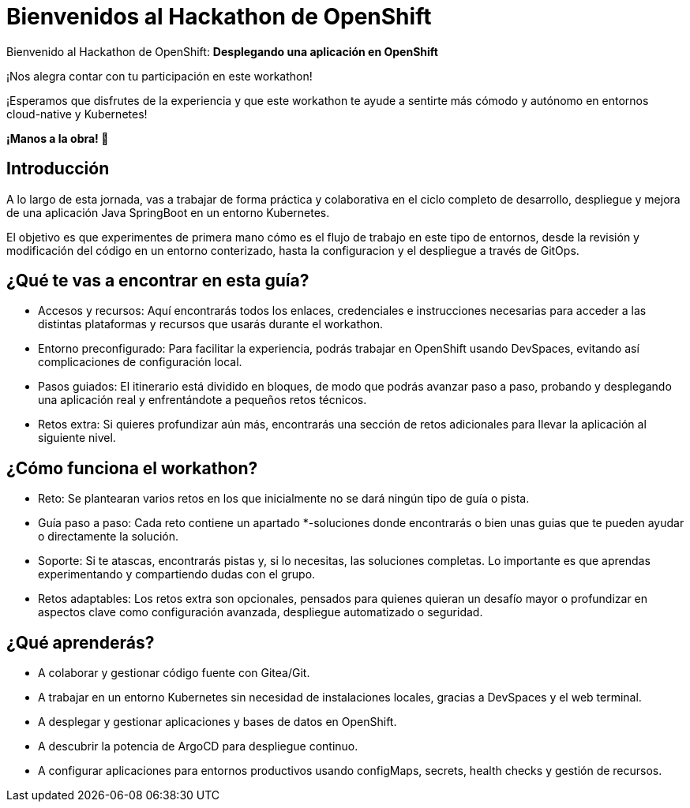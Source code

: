 = Bienvenidos al **Hackathon** de OpenShift
:page-layout: home
:!sectids:
ifndef::lab[]
:lab-name: Java
endif::[]

Bienvenido al Hackathon de OpenShift: **Desplegando una aplicación en OpenShift**

¡Nos alegra contar con tu participación en este workathon!

¡Esperamos que disfrutes de la experiencia y que este workathon te ayude a sentirte más cómodo y autónomo en entornos cloud-native y Kubernetes!

**¡Manos a la obra! 🚀**

== Introducción

A lo largo de esta jornada, vas a trabajar de forma práctica y colaborativa en el ciclo completo de desarrollo, despliegue y mejora de una aplicación Java SpringBoot en un entorno Kubernetes.

El objetivo es que experimentes de primera mano cómo es el flujo de trabajo en este tipo de entornos, desde la revisión y modificación del código en un entorno conterizado, hasta la configuracion y el despliegue a través de GitOps.

== ¿Qué te vas a encontrar en esta guía?

* Accesos y recursos: Aquí encontrarás todos los enlaces, credenciales e instrucciones necesarias para acceder a las distintas plataformas y recursos que usarás durante el workathon.
* Entorno preconfigurado: Para facilitar la experiencia, podrás trabajar en OpenShift usando DevSpaces, evitando así complicaciones de configuración local.
* Pasos guiados: El itinerario está dividido en bloques, de modo que podrás avanzar paso a paso, probando y desplegando una aplicación real y enfrentándote a pequeños retos técnicos.
* Retos extra: Si quieres profundizar aún más, encontrarás una sección de retos adicionales para llevar la aplicación al siguiente nivel.

== ¿Cómo funciona el workathon?
* Reto: Se plantearan varios retos en los que inicialmente no se dará ningún tipo de guía o pista.
* Guía paso a paso: Cada reto contiene un apartado *-soluciones donde encontrarás o bien unas guias que te pueden ayudar o directamente la solución.
* Soporte: Si te atascas, encontrarás pistas y, si lo necesitas, las soluciones completas. Lo importante es que aprendas experimentando y compartiendo dudas con el grupo.
* Retos adaptables: Los retos extra son opcionales, pensados para quienes quieran un desafío mayor o profundizar en aspectos clave como configuración avanzada, despliegue automatizado o seguridad.

== ¿Qué aprenderás?
* A colaborar y gestionar código fuente con Gitea/Git.
* A trabajar en un entorno Kubernetes sin necesidad de instalaciones locales, gracias a DevSpaces y el web terminal.
* A desplegar y gestionar aplicaciones y bases de datos en OpenShift.
* A descubrir la potencia de ArgoCD para despliegue continuo.
* A configurar aplicaciones para entornos productivos usando configMaps, secrets, health checks y gestión de recursos.


